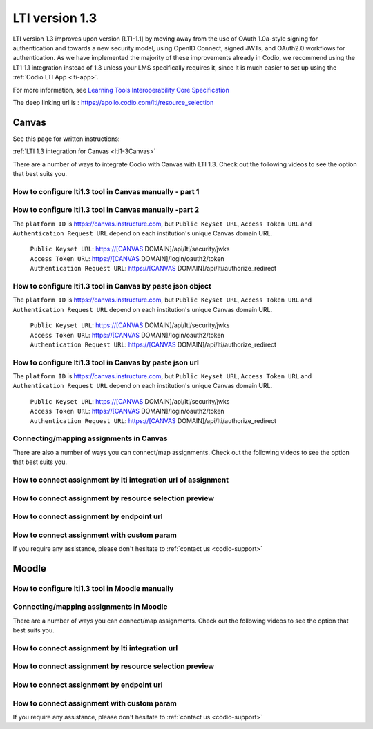 .. meta::
   :description: Working with LTI 1.3 systems

.. _lti1-3:

LTI version 1.3
===============

LTI version 1.3 improves upon version [LTI-1.1] by moving away from the use of OAuth 1.0a-style signing for authentication and towards a new security model, using OpenID Connect, signed JWTs, and OAuth2.0 workflows for authentication. As we have implemented the majority of these improvements already in Codio, we recommend using the LT1 1.1 integration instead of 1.3 unless your LMS specifically requires it, since it is much easier to set up using the :ref:`Codio LTI App <lti-app>`.


For more information, see `Learning Tools Interoperability Core Specification <https://www.imsglobal.org/spec/lti/v1p3/>`__

The deep linking url is : https://apollo.codio.com/lti/resource_selection

Canvas
------

See this page for written instructions:

:ref:`LTI 1.3 integration for Canvas <lti1-3Canvas>`

There are a number of ways to integrate Codio with Canvas with LTI 1.3. Check out the following videos to see the option that best suits you.

How to configure lti1.3 tool in Canvas manually - part 1
~~~~~~~~~~~~~~~~~~~~~~~~~~~~~~~~~~~~~~~~~~~~~~~~~~~~~~~~

.. raw:: html

    <script src="https://fast.wistia.com/embed/medias/chh2r5kef4.jsonp" async></script><script src="https://fast.wistia.com/assets/external/E-v1.js" async></script><div class="wistia_responsive_padding" style="padding:56.25% 0 0 0;position:relative;"><div class="wistia_responsive_wrapper" style="height:100%;left:0;position:absolute;top:0;width:100%;"><div class="wistia_embed wistia_async_chh2r5kef4 seo=false videoFoam=true" style="height:100%;position:relative;width:100%"><div class="wistia_swatch" style="height:100%;left:0;opacity:0;overflow:hidden;position:absolute;top:0;transition:opacity 200ms;width:100%;"><img src="https://fast.wistia.com/embed/medias/chh2r5kef4/swatch" style="filter:blur(5px);height:100%;object-fit:contain;width:100%;" alt="" aria-hidden="true" onload="this.parentNode.style.opacity=1;" /></div></div></div></div>

How to configure lti1.3 tool in Canvas manually -part 2
~~~~~~~~~~~~~~~~~~~~~~~~~~~~~~~~~~~~~~~~~~~~~~~~~~~~~~~

.. raw:: html

    <script src="https://fast.wistia.com/embed/medias/yj44jb08ps.jsonp" async></script><script src="https://fast.wistia.com/assets/external/E-v1.js" async></script><div class="wistia_responsive_padding" style="padding:56.25% 0 0 0;position:relative;"><div class="wistia_responsive_wrapper" style="height:100%;left:0;position:absolute;top:0;width:100%;"><div class="wistia_embed wistia_async_yj44jb08ps seo=false videoFoam=true" style="height:100%;position:relative;width:100%"><div class="wistia_swatch" style="height:100%;left:0;opacity:0;overflow:hidden;position:absolute;top:0;transition:opacity 200ms;width:100%;"><img src="https://fast.wistia.com/embed/medias/yj44jb08ps/swatch" style="filter:blur(5px);height:100%;object-fit:contain;width:100%;" alt="" aria-hidden="true" onload="this.parentNode.style.opacity=1;" /></div></div></div></div>

The ``platform ID`` is https://canvas.instructure.com, but ``Public Keyset URL``, ``Access Token URL`` and ``Authentication Request URL`` depend on each institution's unique Canvas domain URL. 

    | ``Public Keyset URL``: https://[CANVAS DOMAIN]/api/lti/security/jwks
    | ``Access Token URL``: https://[CANVAS DOMAIN]/login/oauth2/token
    | ``Authentication Request URL``: https://[CANVAS DOMAIN]/api/lti/authorize_redirect

How to configure lti1.3 tool in Canvas by paste json object
~~~~~~~~~~~~~~~~~~~~~~~~~~~~~~~~~~~~~~~~~~~~~~~~~~~~~~~~~~~

.. raw:: html

    <script src="https://fast.wistia.com/embed/medias/8yybhhii0s.jsonp" async></script><script src="https://fast.wistia.com/assets/external/E-v1.js" async></script><div class="wistia_responsive_padding" style="padding:56.25% 0 0 0;position:relative;"><div class="wistia_responsive_wrapper" style="height:100%;left:0;position:absolute;top:0;width:100%;"><div class="wistia_embed wistia_async_8yybhhii0s seo=false videoFoam=true" style="height:100%;position:relative;width:100%"><div class="wistia_swatch" style="height:100%;left:0;opacity:0;overflow:hidden;position:absolute;top:0;transition:opacity 200ms;width:100%;"><img src="https://fast.wistia.com/embed/medias/8yybhhii0s/swatch" style="filter:blur(5px);height:100%;object-fit:contain;width:100%;" alt="" aria-hidden="true" onload="this.parentNode.style.opacity=1;" /></div></div></div></div>

The ``platform ID`` is https://canvas.instructure.com, but ``Public Keyset URL``, ``Access Token URL`` and ``Authentication Request URL`` depend on each institution's unique Canvas domain URL. 

    | ``Public Keyset URL``: https://[CANVAS DOMAIN]/api/lti/security/jwks
    | ``Access Token URL``: https://[CANVAS DOMAIN]/login/oauth2/token
    | ``Authentication Request URL``: https://[CANVAS DOMAIN]/api/lti/authorize_redirect

How to configure lti1.3 tool in Canvas by paste json url
~~~~~~~~~~~~~~~~~~~~~~~~~~~~~~~~~~~~~~~~~~~~~~~~~~~~~~~~

.. raw:: html

    <script src="https://fast.wistia.com/embed/medias/8mgx3yz0a0.jsonp" async></script><script src="https://fast.wistia.com/assets/external/E-v1.js" async></script><div class="wistia_responsive_padding" style="padding:56.25% 0 0 0;position:relative;"><div class="wistia_responsive_wrapper" style="height:100%;left:0;position:absolute;top:0;width:100%;"><div class="wistia_embed wistia_async_8mgx3yz0a0 seo=false videoFoam=true" style="height:100%;position:relative;width:100%"><div class="wistia_swatch" style="height:100%;left:0;opacity:0;overflow:hidden;position:absolute;top:0;transition:opacity 200ms;width:100%;"><img src="https://fast.wistia.com/embed/medias/8mgx3yz0a0/swatch" style="filter:blur(5px);height:100%;object-fit:contain;width:100%;" alt="" aria-hidden="true" onload="this.parentNode.style.opacity=1;" /></div></div></div></div>

The ``platform ID`` is https://canvas.instructure.com, but ``Public Keyset URL``, ``Access Token URL`` and ``Authentication Request URL`` depend on each institution's unique Canvas domain URL. 

    | ``Public Keyset URL``: https://[CANVAS DOMAIN]/api/lti/security/jwks
    | ``Access Token URL``: https://[CANVAS DOMAIN]/login/oauth2/token
    | ``Authentication Request URL``: https://[CANVAS DOMAIN]/api/lti/authorize_redirect
    
Connecting/mapping assignments in Canvas
~~~~~~~~~~~~~~~~~~~~~~~~~~~~~~~~~~~~~~~~

There are also a number of ways you can connect/map assignments. Check out the following videos to see the option that best suits you.

How to connect assignment by lti integration url of assignment
~~~~~~~~~~~~~~~~~~~~~~~~~~~~~~~~~~~~~~~~~~~~~~~~~~~~~~~~~~~~~~

.. raw:: html

    <script src="https://fast.wistia.com/embed/medias/bzowzoyfz1.jsonp" async></script><script src="https://fast.wistia.com/assets/external/E-v1.js" async></script><div class="wistia_responsive_padding" style="padding:56.25% 0 0 0;position:relative;"><div class="wistia_responsive_wrapper" style="height:100%;left:0;position:absolute;top:0;width:100%;"><div class="wistia_embed wistia_async_bzowzoyfz1 seo=false videoFoam=true" style="height:100%;position:relative;width:100%"><div class="wistia_swatch" style="height:100%;left:0;opacity:0;overflow:hidden;position:absolute;top:0;transition:opacity 200ms;width:100%;"><img src="https://fast.wistia.com/embed/medias/bzowzoyfz1/swatch" style="filter:blur(5px);height:100%;object-fit:contain;width:100%;" alt="" aria-hidden="true" onload="this.parentNode.style.opacity=1;" /></div></div></div></div>

How to connect assignment by resource selection preview
~~~~~~~~~~~~~~~~~~~~~~~~~~~~~~~~~~~~~~~~~~~~~~~~~~~~~~~

.. raw:: html

    <script src="https://fast.wistia.com/embed/medias/ksdwvd0z3i.jsonp" async></script><script src="https://fast.wistia.com/assets/external/E-v1.js" async></script><div class="wistia_responsive_padding" style="padding:56.25% 0 0 0;position:relative;"><div class="wistia_responsive_wrapper" style="height:100%;left:0;position:absolute;top:0;width:100%;"><div class="wistia_embed wistia_async_ksdwvd0z3i seo=false videoFoam=true" style="height:100%;position:relative;width:100%"><div class="wistia_swatch" style="height:100%;left:0;opacity:0;overflow:hidden;position:absolute;top:0;transition:opacity 200ms;width:100%;"><img src="https://fast.wistia.com/embed/medias/ksdwvd0z3i/swatch" style="filter:blur(5px);height:100%;object-fit:contain;width:100%;" alt="" aria-hidden="true" onload="this.parentNode.style.opacity=1;" /></div></div></div></div>

How to connect assignment by endpoint url
~~~~~~~~~~~~~~~~~~~~~~~~~~~~~~~~~~~~~~~~~

.. raw:: html

    <script src="https://fast.wistia.com/embed/medias/fvyglizd2l.jsonp" async></script><script src="https://fast.wistia.com/assets/external/E-v1.js" async></script><div class="wistia_responsive_padding" style="padding:56.25% 0 0 0;position:relative;"><div class="wistia_responsive_wrapper" style="height:100%;left:0;position:absolute;top:0;width:100%;"><div class="wistia_embed wistia_async_fvyglizd2l seo=false videoFoam=true" style="height:100%;position:relative;width:100%"><div class="wistia_swatch" style="height:100%;left:0;opacity:0;overflow:hidden;position:absolute;top:0;transition:opacity 200ms;width:100%;"><img src="https://fast.wistia.com/embed/medias/fvyglizd2l/swatch" style="filter:blur(5px);height:100%;object-fit:contain;width:100%;" alt="" aria-hidden="true" onload="this.parentNode.style.opacity=1;" /></div></div></div></div>

How to connect assignment with custom param
~~~~~~~~~~~~~~~~~~~~~~~~~~~~~~~~~~~~~~~~~~~

.. raw:: html

    <script src="https://fast.wistia.com/embed/medias/4hacq8dpos.jsonp" async></script><script src="https://fast.wistia.com/assets/external/E-v1.js" async></script><div class="wistia_responsive_padding" style="padding:56.25% 0 0 0;position:relative;"><div class="wistia_responsive_wrapper" style="height:100%;left:0;position:absolute;top:0;width:100%;"><div class="wistia_embed wistia_async_4hacq8dpos seo=false videoFoam=true" style="height:100%;position:relative;width:100%"><div class="wistia_swatch" style="height:100%;left:0;opacity:0;overflow:hidden;position:absolute;top:0;transition:opacity 200ms;width:100%;"><img src="https://fast.wistia.com/embed/medias/4hacq8dpos/swatch" style="filter:blur(5px);height:100%;object-fit:contain;width:100%;" alt="" aria-hidden="true" onload="this.parentNode.style.opacity=1;" /></div></div></div></div>

If you require any assistance, please don't hesitate to :ref:`contact us <codio-support>`

Moodle
------

How to configure lti1.3 tool in Moodle manually
~~~~~~~~~~~~~~~~~~~~~~~~~~~~~~~~~~~~~~~~~~~~~~~

.. raw:: html

    <script src="https://fast.wistia.com/embed/medias/24smkegju4.jsonp" async></script><script src="https://fast.wistia.com/assets/external/E-v1.js" async></script><div class="wistia_responsive_padding" style="padding:56.25% 0 0 0;position:relative;"><div class="wistia_responsive_wrapper" style="height:100%;left:0;position:absolute;top:0;width:100%;"><div class="wistia_embed wistia_async_24smkegju4 seo=false videoFoam=true" style="height:100%;position:relative;width:100%"><div class="wistia_swatch" style="height:100%;left:0;opacity:0;overflow:hidden;position:absolute;top:0;transition:opacity 200ms;width:100%;"><img src="https://fast.wistia.com/embed/medias/24smkegju4/swatch" style="filter:blur(5px);height:100%;object-fit:contain;width:100%;" alt="" aria-hidden="true" onload="this.parentNode.style.opacity=1;" /></div></div></div></div>

Connecting/mapping assignments in Moodle
~~~~~~~~~~~~~~~~~~~~~~~~~~~~~~~~~~~~~~~~

There are a number of ways you can connect/map assignments. Check out the following videos to see the option that best suits you.

How to connect assignment by lti integration url 
~~~~~~~~~~~~~~~~~~~~~~~~~~~~~~~~~~~~~~~~~~~~~~~~

.. raw:: html

    <script src="https://fast.wistia.com/embed/medias/u6r8zfk9nc.jsonp" async></script><script src="https://fast.wistia.com/assets/external/E-v1.js" async></script><div class="wistia_responsive_padding" style="padding:56.25% 0 0 0;position:relative;"><div class="wistia_responsive_wrapper" style="height:100%;left:0;position:absolute;top:0;width:100%;"><div class="wistia_embed wistia_async_u6r8zfk9nc seo=false videoFoam=true" style="height:100%;position:relative;width:100%"><div class="wistia_swatch" style="height:100%;left:0;opacity:0;overflow:hidden;position:absolute;top:0;transition:opacity 200ms;width:100%;"><img src="https://fast.wistia.com/embed/medias/u6r8zfk9nc/swatch" style="filter:blur(5px);height:100%;object-fit:contain;width:100%;" alt="" aria-hidden="true" onload="this.parentNode.style.opacity=1;" /></div></div></div></div>

How to connect assignment by resource selection preview
~~~~~~~~~~~~~~~~~~~~~~~~~~~~~~~~~~~~~~~~~~~~~~~~~~~~~~~

.. raw:: html

    <script src="https://fast.wistia.com/embed/medias/e7jx2wdpyq.jsonp" async></script><script src="https://fast.wistia.com/assets/external/E-v1.js" async></script><div class="wistia_responsive_padding" style="padding:56.25% 0 0 0;position:relative;"><div class="wistia_responsive_wrapper" style="height:100%;left:0;position:absolute;top:0;width:100%;"><div class="wistia_embed wistia_async_e7jx2wdpyq seo=false videoFoam=true" style="height:100%;position:relative;width:100%"><div class="wistia_swatch" style="height:100%;left:0;opacity:0;overflow:hidden;position:absolute;top:0;transition:opacity 200ms;width:100%;"><img src="https://fast.wistia.com/embed/medias/e7jx2wdpyq/swatch" style="filter:blur(5px);height:100%;object-fit:contain;width:100%;" alt="" aria-hidden="true" onload="this.parentNode.style.opacity=1;" /></div></div></div></div>

How to connect assignment by endpoint url
~~~~~~~~~~~~~~~~~~~~~~~~~~~~~~~~~~~~~~~~~

.. raw:: html

    <script src="https://fast.wistia.com/embed/medias/g10ydg4cs2.jsonp" async></script><script src="https://fast.wistia.com/assets/external/E-v1.js" async></script><div class="wistia_responsive_padding" style="padding:56.25% 0 0 0;position:relative;"><div class="wistia_responsive_wrapper" style="height:100%;left:0;position:absolute;top:0;width:100%;"><div class="wistia_embed wistia_async_g10ydg4cs2 seo=false videoFoam=true" style="height:100%;position:relative;width:100%"><div class="wistia_swatch" style="height:100%;left:0;opacity:0;overflow:hidden;position:absolute;top:0;transition:opacity 200ms;width:100%;"><img src="https://fast.wistia.com/embed/medias/g10ydg4cs2/swatch" style="filter:blur(5px);height:100%;object-fit:contain;width:100%;" alt="" aria-hidden="true" onload="this.parentNode.style.opacity=1;" /></div></div></div></div>

How to connect assignment with custom param
~~~~~~~~~~~~~~~~~~~~~~~~~~~~~~~~~~~~~~~~~~~

.. raw:: html

    <script src="https://fast.wistia.com/embed/medias/493c2q31t5.jsonp" async></script><script src="https://fast.wistia.com/assets/external/E-v1.js" async></script><div class="wistia_responsive_padding" style="padding:56.25% 0 0 0;position:relative;"><div class="wistia_responsive_wrapper" style="height:100%;left:0;position:absolute;top:0;width:100%;"><div class="wistia_embed wistia_async_493c2q31t5 seo=false videoFoam=true" style="height:100%;position:relative;width:100%"><div class="wistia_swatch" style="height:100%;left:0;opacity:0;overflow:hidden;position:absolute;top:0;transition:opacity 200ms;width:100%;"><img src="https://fast.wistia.com/embed/medias/493c2q31t5/swatch" style="filter:blur(5px);height:100%;object-fit:contain;width:100%;" alt="" aria-hidden="true" onload="this.parentNode.style.opacity=1;" /></div></div></div></div>

If you require any assistance, please don't hesitate to :ref:`contact us <codio-support>`
